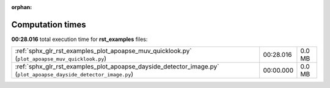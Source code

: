 
:orphan:

.. _sphx_glr_rst_examples_sg_execution_times:

Computation times
=================
**00:28.016** total execution time for **rst_examples** files:

+------------------------------------------------------------------------------------------------------------------+-----------+--------+
| :ref:`sphx_glr_rst_examples_plot_apoapse_muv_quicklook.py` (``plot_apoapse_muv_quicklook.py``)                   | 00:28.016 | 0.0 MB |
+------------------------------------------------------------------------------------------------------------------+-----------+--------+
| :ref:`sphx_glr_rst_examples_plot_apoapse_dayside_detector_image.py` (``plot_apoapse_dayside_detector_image.py``) | 00:00.000 | 0.0 MB |
+------------------------------------------------------------------------------------------------------------------+-----------+--------+
